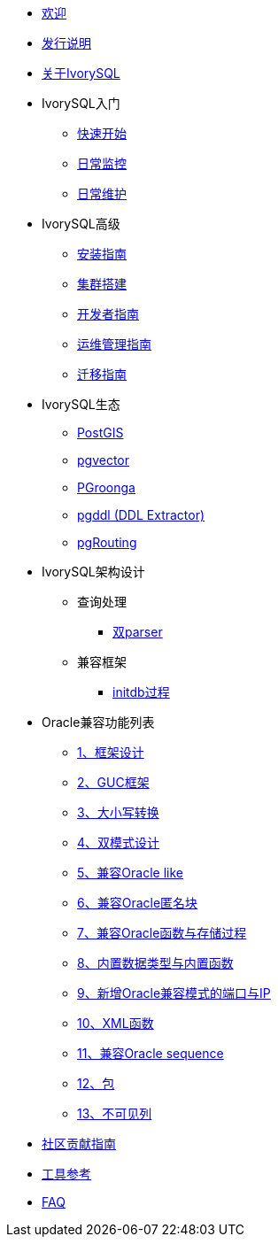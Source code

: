 * xref:v4.5/welcome.adoc[欢迎]
* xref:v4.5/1.adoc[发行说明]
* xref:v4.5/2.adoc[关于IvorySQL]
* IvorySQL入门
** xref:v4.5/3.adoc[快速开始]
** xref:v4.5/4.adoc[日常监控]
** xref:v4.5/5.adoc[日常维护]
* IvorySQL高级
** xref:v4.5/6.adoc[安装指南]
** xref:v4.5/7.adoc[集群搭建]
** xref:v4.5/8.adoc[开发者指南]
** xref:v4.5/9.adoc[运维管理指南]
** xref:v4.5/10.adoc[迁移指南]
* IvorySQL生态
** xref:v4.5/11.adoc[PostGIS]
** xref:v4.5/12.adoc[pgvector]
** xref:v4.5/34.adoc[PGroonga]
** xref:v4.5/35.adoc[pgddl (DDL Extractor)]
** xref:v4.5/36.adoc[pgRouting]
* IvorySQL架构设计
** 查询处理
*** xref:v4.5/31.adoc[双parser]
** 兼容框架
*** xref:v4.5/30.adoc[initdb过程]
* Oracle兼容功能列表
** xref:v4.5/14.adoc[1、框架设计]
** xref:v4.5/15.adoc[2、GUC框架]
** xref:v4.5/16.adoc[3、大小写转换]
** xref:v4.5/17.adoc[4、双模式设计]
** xref:v4.5/18.adoc[5、兼容Oracle like]
** xref:v4.5/19.adoc[6、兼容Oracle匿名块]
** xref:v4.5/20.adoc[7、兼容Oracle函数与存储过程]
** xref:v4.5/21.adoc[8、内置数据类型与内置函数]
** xref:v4.5/22.adoc[9、新增Oracle兼容模式的端口与IP]
** xref:v4.5/26.adoc[10、XML函数]
** xref:v4.5/27.adoc[11、兼容Oracle sequence]
** xref:v4.5/28.adoc[12、包]
** xref:v4.5/29.adoc[13、不可见列]
* xref:v4.5/32.adoc[社区贡献指南]
* xref:v4.5/24.adoc[工具参考]
* xref:v4.5/25.adoc[FAQ]